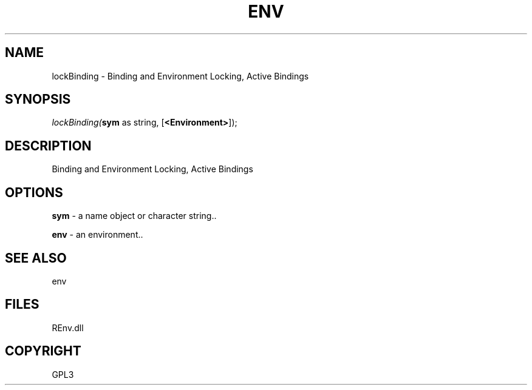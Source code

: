 .\" man page create by R# package system.
.TH ENV 1 2002-May "lockBinding" "lockBinding"
.SH NAME
lockBinding \- Binding and Environment Locking, Active Bindings
.SH SYNOPSIS
\fIlockBinding(\fBsym\fR as string, 
[\fB<Environment>\fR]);\fR
.SH DESCRIPTION
.PP
Binding and Environment Locking, Active Bindings
.PP
.SH OPTIONS
.PP
\fBsym\fB \fR\- a name object or character string.. 
.PP
.PP
\fBenv\fB \fR\- an environment.. 
.PP
.SH SEE ALSO
env
.SH FILES
.PP
REnv.dll
.PP
.SH COPYRIGHT
GPL3
